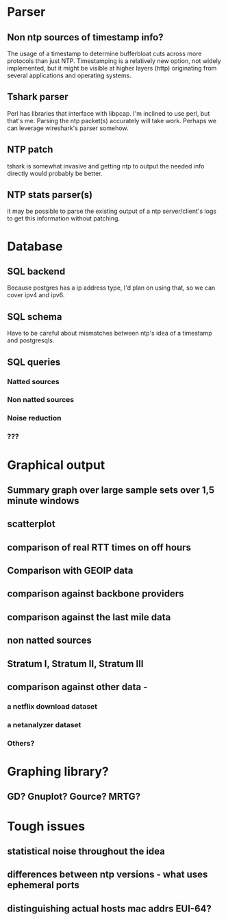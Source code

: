 * Parser
** Non ntp sources of timestamp info?
  The usage of a timestamp to determine bufferbloat cuts across more
  protocols than just NTP. Timestamping is a relatively new option, 
  not widely implemented, but it might be visible at higher layers (http)   originating from several applications and operating systems.
** Tshark parser
  Perl has libraries that interface with libpcap. I'm inclined to use perl, but that's me. Parsing the ntp packet(s) accurately will take work. Perhaps we can leverage wireshark's parser somehow.
** NTP patch
  tshark is somewhat invasive and getting ntp to output the needed info directly would probably be better.

** NTP stats parser(s)
  it may be possible to parse the existing output of a ntp server/client's logs to get this information without patching.

* Database
** SQL backend
  Because postgres has a ip address type, I'd plan on using that, so we can cover ipv4 and ipv6.

** SQL schema
  Have to be careful about mismatches between ntp's idea of a timestamp
  and postgresqls.

** SQL queries
*** Natted sources
*** Non natted sources
*** Noise reduction
*** ???
* Graphical output
** Summary graph over large sample sets over 1,5 minute windows
** scatterplot
** comparison of real RTT times on off hours
** Comparison with GEOIP data
** comparison against backbone providers
** comparison against the last mile data
** non natted sources
** Stratum I, Stratum II, Stratum III
** comparison against other data - 
*** a netflix download dataset
*** a netanalyzer dataset
*** Others?
* Graphing library?
** GD? Gnuplot? Gource? MRTG?

* Tough issues
** statistical noise throughout the idea
** differences between ntp versions - what uses ephemeral ports
** distinguishing actual hosts mac addrs EUI-64?

